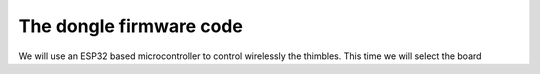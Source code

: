 The dongle firmware code 
++++++++++++++++++++++++++++

We will use an ESP32 based microcontroller to control wirelessly the thimbles. This time 
we will select the board 